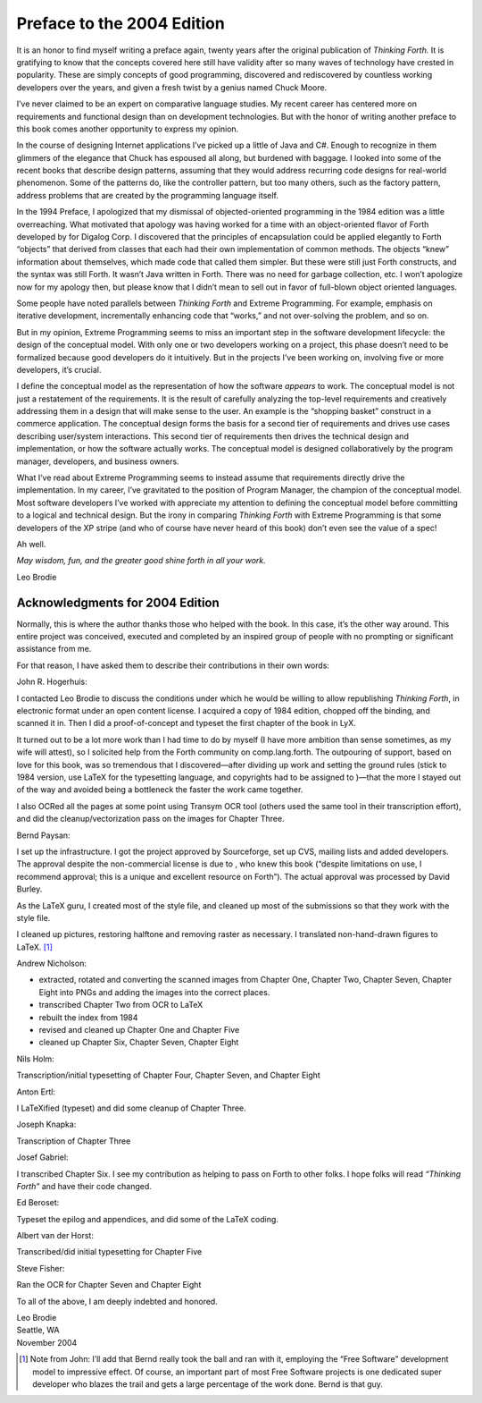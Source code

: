 


***************************
Preface to the 2004 Edition
***************************


It is an honor to find myself writing a preface again, twenty years
after the original publication of *Thinking Forth.* It is gratifying to
know that the concepts covered here still have validity after so many
waves of technology have crested in popularity. These are simply
concepts of good programming, discovered and rediscovered by countless
working developers over the years, and given a fresh twist by a genius
named Chuck Moore.

I’ve never claimed to be an expert on comparative language studies. My
recent career has centered more on requirements and functional design
than on development technologies. But with the honor of writing another
preface to this book comes another opportunity to express my opinion.

In the course of designing Internet applications I’ve picked up a little
of Java and C#. Enough to recognize in them glimmers of the elegance
that Chuck has espoused all along, but burdened with baggage. I looked
into some of the recent books that describe design patterns, assuming
that they would address recurring code designs for real-world
phenomenon. Some of the patterns do, like the controller pattern, but
too many others, such as the factory pattern, address problems that are
created by the programming language itself.

In the 1994 Preface, I apologized that my dismissal of objected-oriented
programming in the 1984 edition was a little overreaching. What
motivated that apology was having worked for a time with an
object-oriented flavor of Forth developed by for Digalog Corp. I
discovered that the principles of encapsulation could be applied
elegantly to Forth “objects” that derived from classes that each had
their own implementation of common methods. The objects “knew”
information about themselves, which made code that called them simpler.
But these were still just Forth constructs, and the syntax was still
Forth. It wasn’t Java written in Forth. There was no need for garbage
collection, etc. I won’t apologize now for my apology then, but please
know that I didn’t mean to sell out in favor of full-blown object
oriented languages.

Some people have noted parallels between *Thinking Forth* and Extreme
Programming. For example, emphasis on iterative development,
incrementally enhancing code that “works,” and not over-solving the
problem, and so on.

But in my opinion, Extreme Programming seems to miss an important step
in the software development lifecycle: the design of the conceptual
model. With only one or two developers working on a project, this phase
doesn’t need to be formalized because good developers do it intuitively.
But in the projects I’ve been working on, involving five or more
developers, it’s crucial.

I define the conceptual model as the representation of how the software
*appears* to work. The conceptual model is not just a restatement of the
requirements. It is the result of carefully analyzing the top-level
requirements and creatively addressing them in a design that will make
sense to the user. An example is the “shopping basket” construct in a
commerce application. The conceptual design forms the basis for a second
tier of requirements and drives use cases describing user/system
interactions. This second tier of requirements then drives the technical
design and implementation, or how the software actually works. The
conceptual model is designed collaboratively by the program manager,
developers, and business owners.

What I’ve read about Extreme Programming seems to instead assume that
requirements directly drive the implementation. In my career, I’ve
gravitated to the position of Program Manager, the champion of the
conceptual model. Most software developers I’ve worked with appreciate
my attention to defining the conceptual model before committing to a
logical and technical design. But the irony in comparing *Thinking
Forth* with Extreme Programming is that some developers of the XP stripe
(and who of course have never heard of this book) don’t even see the
value of a spec!

Ah well.

*May wisdom, fun, and the greater good shine forth in all your work.*

Leo Brodie

Acknowledgments for 2004 Edition
~~~~~~~~~~~~~~~~~~~~~~~~~~~~~~~~

Normally, this is where the author thanks those who helped with the
book. In this case, it’s the other way around. This entire project was
conceived, executed and completed by an inspired group of people with no
prompting or significant assistance from me.

For that reason, I have asked them to describe their contributions in
their own words:

John R. Hogerhuis:

I contacted Leo Brodie to discuss the conditions under which he would be
willing to allow republishing *Thinking Forth*, in electronic format
under an open content license. I acquired a copy of 1984 edition,
chopped off the binding, and scanned it in. Then I did a
proof-of-concept and typeset the first chapter of the book in LyX.

It turned out to be a lot more work than I had time to do by myself (I
have more ambition than sense sometimes, as my wife will attest), so I
solicited help from the Forth community on comp.lang.forth. The
outpouring of support, based on love for this book, was so tremendous
that I discovered—after dividing up work and setting the ground rules
(stick to 1984 version, use LaTeX for the typesetting language, and
copyrights had to be assigned to )—that the more I stayed out of the way
and avoided being a bottleneck the faster the work came together.

I also OCRed all the pages at some point using Transym OCR tool (others
used the same tool in their transcription effort), and did the
cleanup/vectorization pass on the images for Chapter Three.

Bernd Paysan:

I set up the infrastructure. I got the project approved by Sourceforge,
set up CVS, mailing lists and added developers. The approval despite the
non-commercial license is due to , who knew this book (“despite
limitations on use, I recommend approval; this is a unique and excellent
resource on Forth”). The actual approval was processed by David Burley.

As the LaTeX guru, I created most of the style file, and cleaned up most
of the submissions so that they work with the style file.

I cleaned up pictures, restoring halftone and removing raster as
necessary. I translated non-hand-drawn figures to LaTeX. [1]_

Andrew Nicholson:

-  extracted, rotated and converting the scanned images from Chapter
   One, Chapter Two, Chapter Seven, Chapter Eight into PNGs and adding
   the images into the correct places.

-  transcribed Chapter Two from OCR to LaTeX

-  rebuilt the index from 1984

-  revised and cleaned up Chapter One and Chapter Five

-  cleaned up Chapter Six, Chapter Seven, Chapter Eight

Nils Holm:

Transcription/initial typesetting of Chapter Four, Chapter Seven, and
Chapter Eight

Anton Ertl:

I LaTeXified (typeset) and did some cleanup of Chapter Three.

Joseph Knapka:

Transcription of Chapter Three

Josef Gabriel:

I transcribed Chapter Six. I see my contribution as helping to pass on
Forth to other folks. I hope folks will read *“Thinking Forth”* and have
their code changed.

Ed Beroset:

Typeset the epilog and appendices, and did some of the LaTeX coding.

Albert van der Horst:

Transcribed/did initial typesetting for Chapter Five

Steve Fisher:

Ran the OCR for Chapter Seven and Chapter Eight

To all of the above, I am deeply indebted and honored.

| Leo Brodie
| Seattle, WA
| November 2004

.. [1]
   Note from John: I’ll add that Bernd really took the ball and ran with
   it, employing the “Free Software” development model to impressive
   effect. Of course, an important part of most Free Software projects
   is one dedicated super developer who blazes the trail and gets a
   large percentage of the work done. Bernd is that guy.
